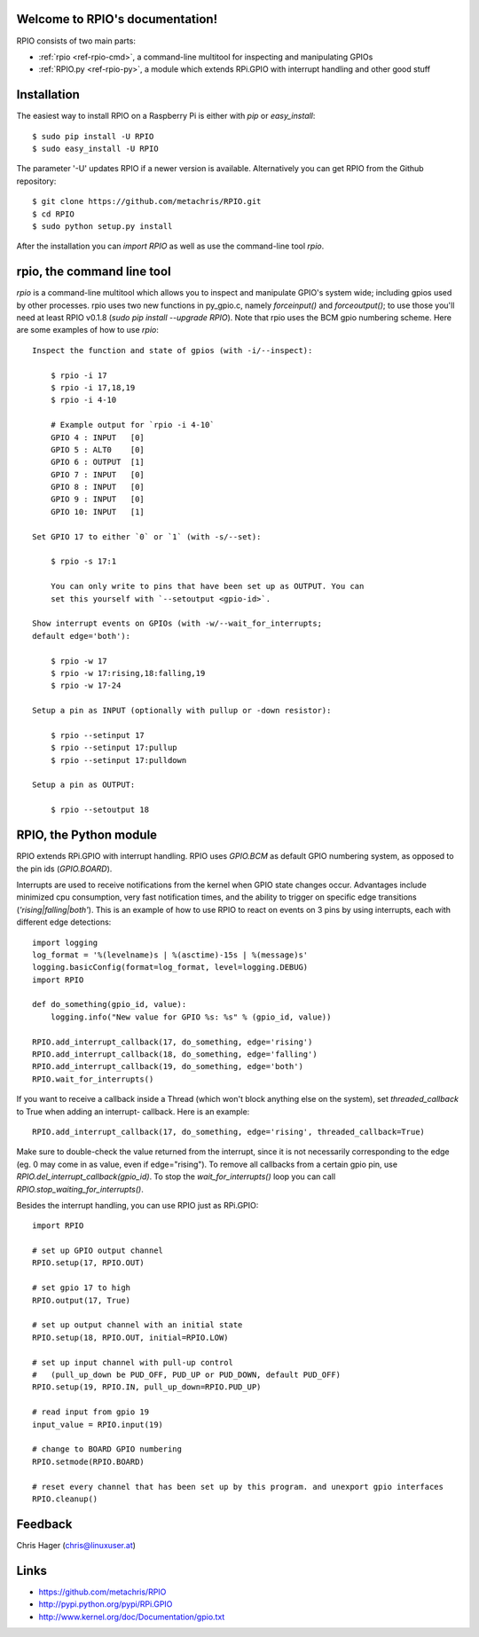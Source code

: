 .. RPIO documentation master file, created by
   sphinx-quickstart on Thu Feb 21 13:13:51 2013.
   You can adapt this file completely to your liking, but it should at least
   contain the root `toctree` directive.

Welcome to RPIO's documentation!
================================

RPIO consists of two main parts:

* :ref:`rpio <ref-rpio-cmd>`, a command-line multitool for inspecting and manipulating GPIOs
* :ref:`RPIO.py <ref-rpio-py>`, a module which extends RPi.GPIO with interrupt handling and other good stuff


Installation
============

The easiest way to install RPIO on a Raspberry Pi is either with `pip` or `easy_install`::

    $ sudo pip install -U RPIO
    $ sudo easy_install -U RPIO

The parameter '-U' updates RPIO if a newer version is available. Alternatively 
you can get RPIO from the Github repository::

    $ git clone https://github.com/metachris/RPIO.git
    $ cd RPIO
    $ sudo python setup.py install

After the installation you can `import RPIO` as well as use the command-line tool
`rpio`.


.. _ref-rpio-cmd:

**rpio**, the command line tool
===============================

`rpio` is a command-line multitool which allows you to inspect and manipulate GPIO's 
system wide; including gpios used by other processes. rpio uses two new 
functions in py_gpio.c, namely `forceinput()` and
`forceoutput()`; to use those you'll need at least RPIO v0.1.8
(`sudo pip install --upgrade RPIO`). Note that rpio uses the BCM gpio
numbering scheme. Here are some examples of how to use `rpio`::

    Inspect the function and state of gpios (with -i/--inspect):

        $ rpio -i 17
        $ rpio -i 17,18,19
        $ rpio -i 4-10

        # Example output for `rpio -i 4-10`
        GPIO 4 : INPUT   [0]
        GPIO 5 : ALT0    [0]
        GPIO 6 : OUTPUT  [1]
        GPIO 7 : INPUT   [0]
        GPIO 8 : INPUT   [0]
        GPIO 9 : INPUT   [0]
        GPIO 10: INPUT   [1]

    Set GPIO 17 to either `0` or `1` (with -s/--set):

        $ rpio -s 17:1

        You can only write to pins that have been set up as OUTPUT. You can
        set this yourself with `--setoutput <gpio-id>`.

    Show interrupt events on GPIOs (with -w/--wait_for_interrupts;
    default edge='both'):

        $ rpio -w 17
        $ rpio -w 17:rising,18:falling,19
        $ rpio -w 17-24

    Setup a pin as INPUT (optionally with pullup or -down resistor):

        $ rpio --setinput 17
        $ rpio --setinput 17:pullup
        $ rpio --setinput 17:pulldown

    Setup a pin as OUTPUT:

        $ rpio --setoutput 18


.. _ref-rpio-py:

**RPIO**, the Python module
===========================

RPIO extends RPi.GPIO with interrupt handling. RPIO uses `GPIO.BCM` as default
GPIO numbering system, as opposed to the pin ids (`GPIO.BOARD`).

Interrupts are used to receive notifications from the kernel when GPIO state 
changes occur. Advantages include minimized cpu consumption, very fast
notification times, and the ability to trigger on specific edge transitions
(`'rising|falling|both'`). This is an example of how to use RPIO to react on 
events on 3 pins by using interrupts, each with different edge detections::

    import logging
    log_format = '%(levelname)s | %(asctime)-15s | %(message)s'
    logging.basicConfig(format=log_format, level=logging.DEBUG)
    import RPIO

    def do_something(gpio_id, value):
        logging.info("New value for GPIO %s: %s" % (gpio_id, value))

    RPIO.add_interrupt_callback(17, do_something, edge='rising')
    RPIO.add_interrupt_callback(18, do_something, edge='falling')
    RPIO.add_interrupt_callback(19, do_something, edge='both')
    RPIO.wait_for_interrupts()

If you want to receive a callback inside a Thread (which won't block anything
else on the system), set `threaded_callback` to True when adding an interrupt-
callback. Here is an example::

    RPIO.add_interrupt_callback(17, do_something, edge='rising', threaded_callback=True)

Make sure to double-check the value returned from the interrupt, since it
is not necessarily corresponding to the edge (eg. 0 may come in as value,
even if edge="rising"). To remove all callbacks from a certain gpio pin, use
`RPIO.del_interrupt_callback(gpio_id)`. To stop the `wait_for_interrupts()`
loop you can call `RPIO.stop_waiting_for_interrupts()`.

Besides the interrupt handling, you can use RPIO just as RPi.GPIO::

    import RPIO

    # set up GPIO output channel
    RPIO.setup(17, RPIO.OUT)

    # set gpio 17 to high
    RPIO.output(17, True)

    # set up output channel with an initial state
    RPIO.setup(18, RPIO.OUT, initial=RPIO.LOW)

    # set up input channel with pull-up control
    #   (pull_up_down be PUD_OFF, PUD_UP or PUD_DOWN, default PUD_OFF)
    RPIO.setup(19, RPIO.IN, pull_up_down=RPIO.PUD_UP)

    # read input from gpio 19
    input_value = RPIO.input(19)

    # change to BOARD GPIO numbering
    RPIO.setmode(RPIO.BOARD)

    # reset every channel that has been set up by this program. and unexport gpio interfaces
    RPIO.cleanup()


Feedback
========

Chris Hager (chris@linuxuser.at)


Links
=====

* https://github.com/metachris/RPIO
* http://pypi.python.org/pypi/RPi.GPIO
* http://www.kernel.org/doc/Documentation/gpio.txt
